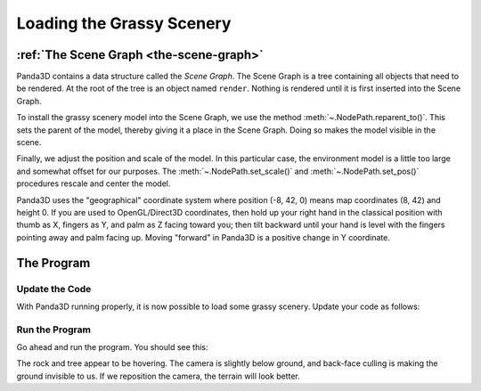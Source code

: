 .. _loading-the-grassy-scenery:

Loading the Grassy Scenery
==========================

:ref:`The Scene Graph <the-scene-graph>`
----------------------------------------

Panda3D contains a data structure called the *Scene Graph*. The Scene Graph is a
tree containing all objects that need to be rendered. At the root of the tree is
an object named ``render``. Nothing is rendered until it is first inserted into
the Scene Graph.

.. only:: cpp

   You can get the NodePath of render by calling ``window->get_render()``.

To install the grassy scenery model into the Scene Graph, we use the method
:meth:`~.NodePath.reparent_to()`. This sets the parent of the model, thereby
giving it a place in the Scene Graph. Doing so makes the model visible in the
scene.

Finally, we adjust the position and scale of the model. In this particular case,
the environment model is a little too large and somewhat offset for our
purposes. The :meth:`~.NodePath.set_scale()` and :meth:`~.NodePath.set_pos()`
procedures rescale and center the model.

Panda3D uses the "geographical" coordinate system where position (-8, 42, 0)
means map coordinates (8, 42) and height 0. If you are used to OpenGL/Direct3D
coordinates, then hold up your right hand in the classical position with thumb
as X, fingers as Y, and palm as Z facing toward you; then tilt backward until
your hand is level with the fingers pointing away and palm facing up. Moving
"forward" in Panda3D is a positive change in Y coordinate.

The Program
-----------

Update the Code
~~~~~~~~~~~~~~~

With Panda3D running properly, it is now possible to load some grassy scenery.
Update your code as follows:

.. only:: python

   .. literalinclude:: loading-the-grassy-scenery.py
      :language: python
      :linenos:

   The ShowBase procedure :py:meth:`loader.loadModel()
   <direct.showbase.Loader.Loader.loadModel>` loads the specified file, in this
   case the environment.egg file in the models folder. The return value is an
   object of the :class:`.NodePath` class, effectively a pointer to the model.
   Note that :ref:`Panda Filename Syntax <loading-models>` uses the forward-
   slash, even under Windows.

.. only:: cpp

   .. literalinclude:: loading-the-grassy-scenery.cxx
      :language: cpp
      :linenos:

   The WindowFramework procedure ``window->load_model()`` loads the specified
   file, in this case the environment.egg file in the models folder. The return
   value is an object of the :class:`.NodePath` class, effectively a pointer to
   the model. Note that :ref:`Panda Filename Syntax <loading-models>` uses the
   forward-slash, even under Windows.

Run the Program
~~~~~~~~~~~~~~~

Go ahead and run the program. You should see this:

.. image:: tutorial1.jpg

The rock and tree appear to be hovering. The camera is slightly below ground,
and back-face culling is making the ground invisible to us. If we reposition the
camera, the terrain will look better.
